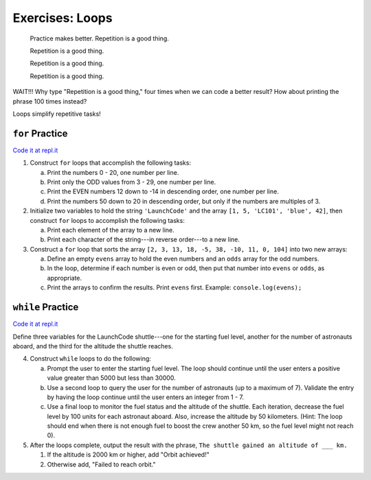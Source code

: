 Exercises: Loops
================

.. pull-quote::

   Practice makes better. Repetition is a good thing.

   Repetition is a good thing.

   Repetition is a good thing.

   Repetition is a good thing.

WAIT!!!  Why type "Repetition is a good thing," four times when we can code
a better result?  How about printing the phrase 100 times instead?

.. sourcecode:: js
   :linenos:

    for (let i = 0; i < 100; i++){
        console.log("Repetition is a good thing.");
    }

Loops simplify repetitive tasks!

``for`` Practice
-----------------

`Code it at repl.it <https://repl.it/@launchcode/ForLoopExercises>`_

#. Construct ``for`` loops that accomplish the following tasks:

   a. Print the numbers 0 - 20, one number per line.
   b. Print only the ODD values from 3 - 29, one number per line.
   c. Print the EVEN numbers 12 down to -14 in descending order, one number
      per line.
   d. Print the numbers 50 down to 20 in descending order, but only
      if the numbers are multiples of 3.

#. Initialize two variables to hold the string ``'LaunchCode'`` and the array
   ``[1, 5, 'LC101', 'blue', 42]``, then construct ``for`` loops to accomplish
   the following tasks:

   a. Print each element of the array to a new line.
   b. Print each character of the string---in reverse order---to a new line.

#. Construct a ``for`` loop that sorts the array
   ``[2, 3, 13, 18, -5, 38, -10, 11, 0, 104]`` into two new arrays:

   a. Define an empty ``evens`` array to hold the even numbers and an ``odds``
      array for the odd numbers.
   b. In the loop, determine if each number is even or odd, then put that
      number into ``evens`` or ``odds``, as appropriate.
   c. Print the arrays to confirm the results. Print ``evens`` first. Example:
      ``console.log(evens);``

``while`` Practice
-------------------

`Code it at repl.it <https://repl.it/@launchcode/WhileLoopExercises>`__

Define three variables for the LaunchCode shuttle---one for the starting
fuel level, another for the number of astronauts aboard, and the third for
the altitude the shuttle reaches.

4. Construct ``while`` loops to do the following:

   a. Prompt the user to enter the starting fuel level. The loop should continue until
      the user enters a positive value greater than 5000 but less than 30000.
   b. Use a second loop to query the user for the number of astronauts
      (up to a maximum of 7). Validate the entry by having the loop continue
      until the user enters an integer from 1 - 7.
   c. Use a final loop to monitor the fuel status and the altitude of the
      shuttle. Each iteration, decrease the fuel level by 100 units for each
      astronaut aboard. Also, increase the altitude by 50 kilometers. (Hint:
      The loop should end when there is not enough fuel to boost the crew
      another 50 km, so the fuel level might not reach 0).

#. After the loops complete, output the result with the phrase, ``The shuttle
   gained an altitude of ___ km.``

   #. If the altitude is 2000 km or higher, add "Orbit achieved!"
   #. Otherwise add, "Failed to reach orbit."

